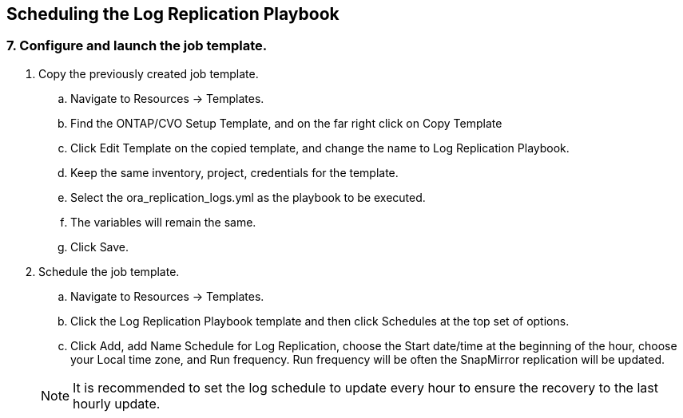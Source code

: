 :hardbreaks:
:nofooter:
:icons: font
:linkattrs:
:imagesdir: ./../media/

== Scheduling the Log Replication Playbook

=== 7. Configure and launch the job template.

. Copy the previously created job template.
.. Navigate to Resources → Templates.
.. Find the ONTAP/CVO Setup Template, and on the far right click on Copy Template
.. Click Edit Template on the copied template, and change the name to Log Replication Playbook.
.. Keep the same inventory, project, credentials for the template.
.. Select the ora_replication_logs.yml as the playbook to be executed.
.. The variables will remain the same.
.. Click Save.
. Schedule the job template.
.. Navigate to Resources → Templates.
.. Click the Log Replication Playbook template and then click Schedules at the top set of options.
.. Click Add, add Name Schedule for Log Replication, choose the Start date/time at the beginning of the hour, choose your Local time zone, and Run frequency. Run frequency will be often the SnapMirror replication will be updated.

+
NOTE: It is recommended to set the log schedule to update every hour to ensure the recovery to the last hourly update.

